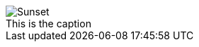 :figure-caption: Fig
:imagesdir: imgs/

[caption=""]
.This is the caption
image::sunset.jpg[Sunset]
